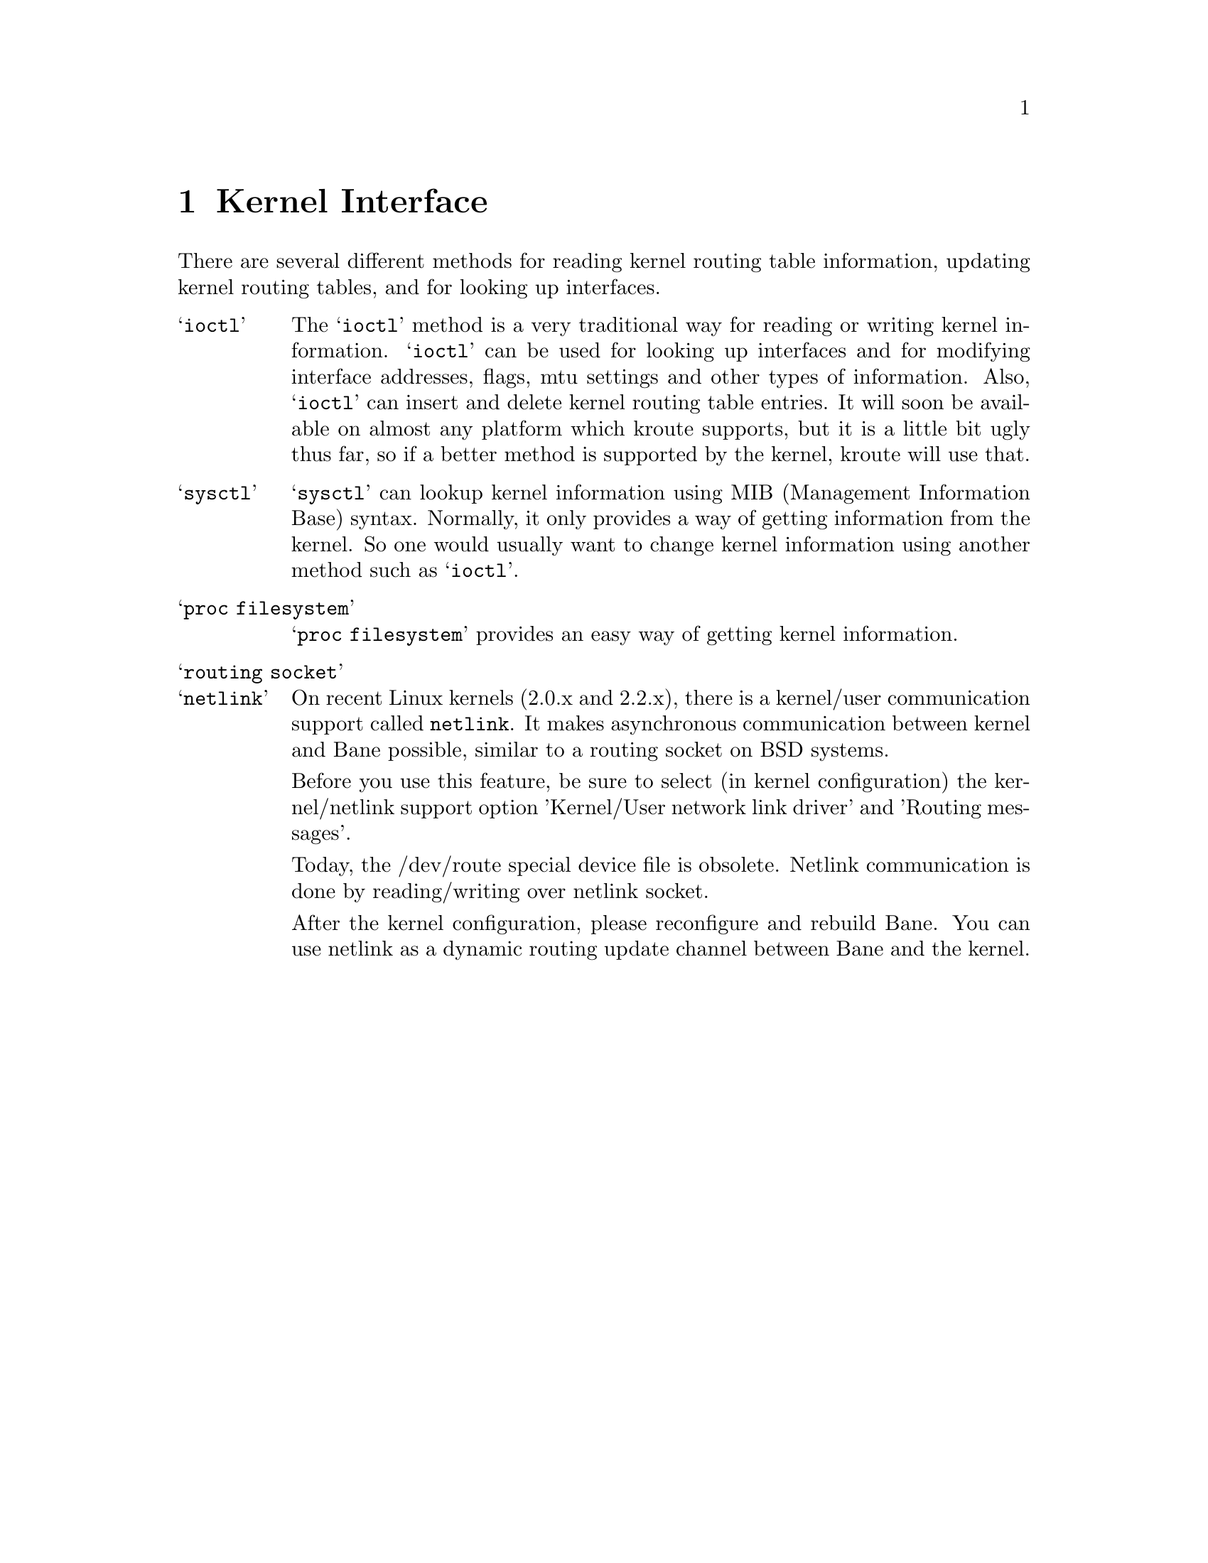 @node Kernel Interface
@chapter Kernel Interface

There are several different methods for reading kernel routing table
information, updating kernel routing tables, and for looking up
interfaces.

@table @samp

@item ioctl
The @samp{ioctl} method is a very traditional way for reading or writing
kernel information.  @samp{ioctl} can be used for looking up interfaces
and for modifying interface addresses, flags, mtu settings and other
types of information.  Also, @samp{ioctl} can insert and delete kernel
routing table entries.  It will soon be available on almost any platform
which kroute supports, but it is a little bit ugly thus far, so if a
better method is supported by the kernel, kroute will use that.

@item sysctl
@samp{sysctl} can lookup kernel information using MIB (Management
Information Base) syntax.  Normally, it only provides a way of getting
information from the kernel.  So one would usually want to change kernel
information using another method such as @samp{ioctl}.

@item proc filesystem
@samp{proc filesystem} provides an easy way of getting kernel
information.

@item routing socket

@item netlink
On recent Linux kernels (2.0.x and 2.2.x), there is a kernel/user
communication support called @code{netlink}.  It makes asynchronous
communication between kernel and Bane possible, similar to a routing
socket on BSD systems.

Before you use this feature, be sure to select (in kernel configuration) 
the kernel/netlink support option 'Kernel/User network link driver' and 
'Routing messages'.

Today, the /dev/route special device file is obsolete.  Netlink
communication is done by reading/writing over netlink socket.

After the kernel configuration, please reconfigure and rebuild Bane.
You can use netlink as a dynamic routing update channel between Bane
and the kernel.
@end table
